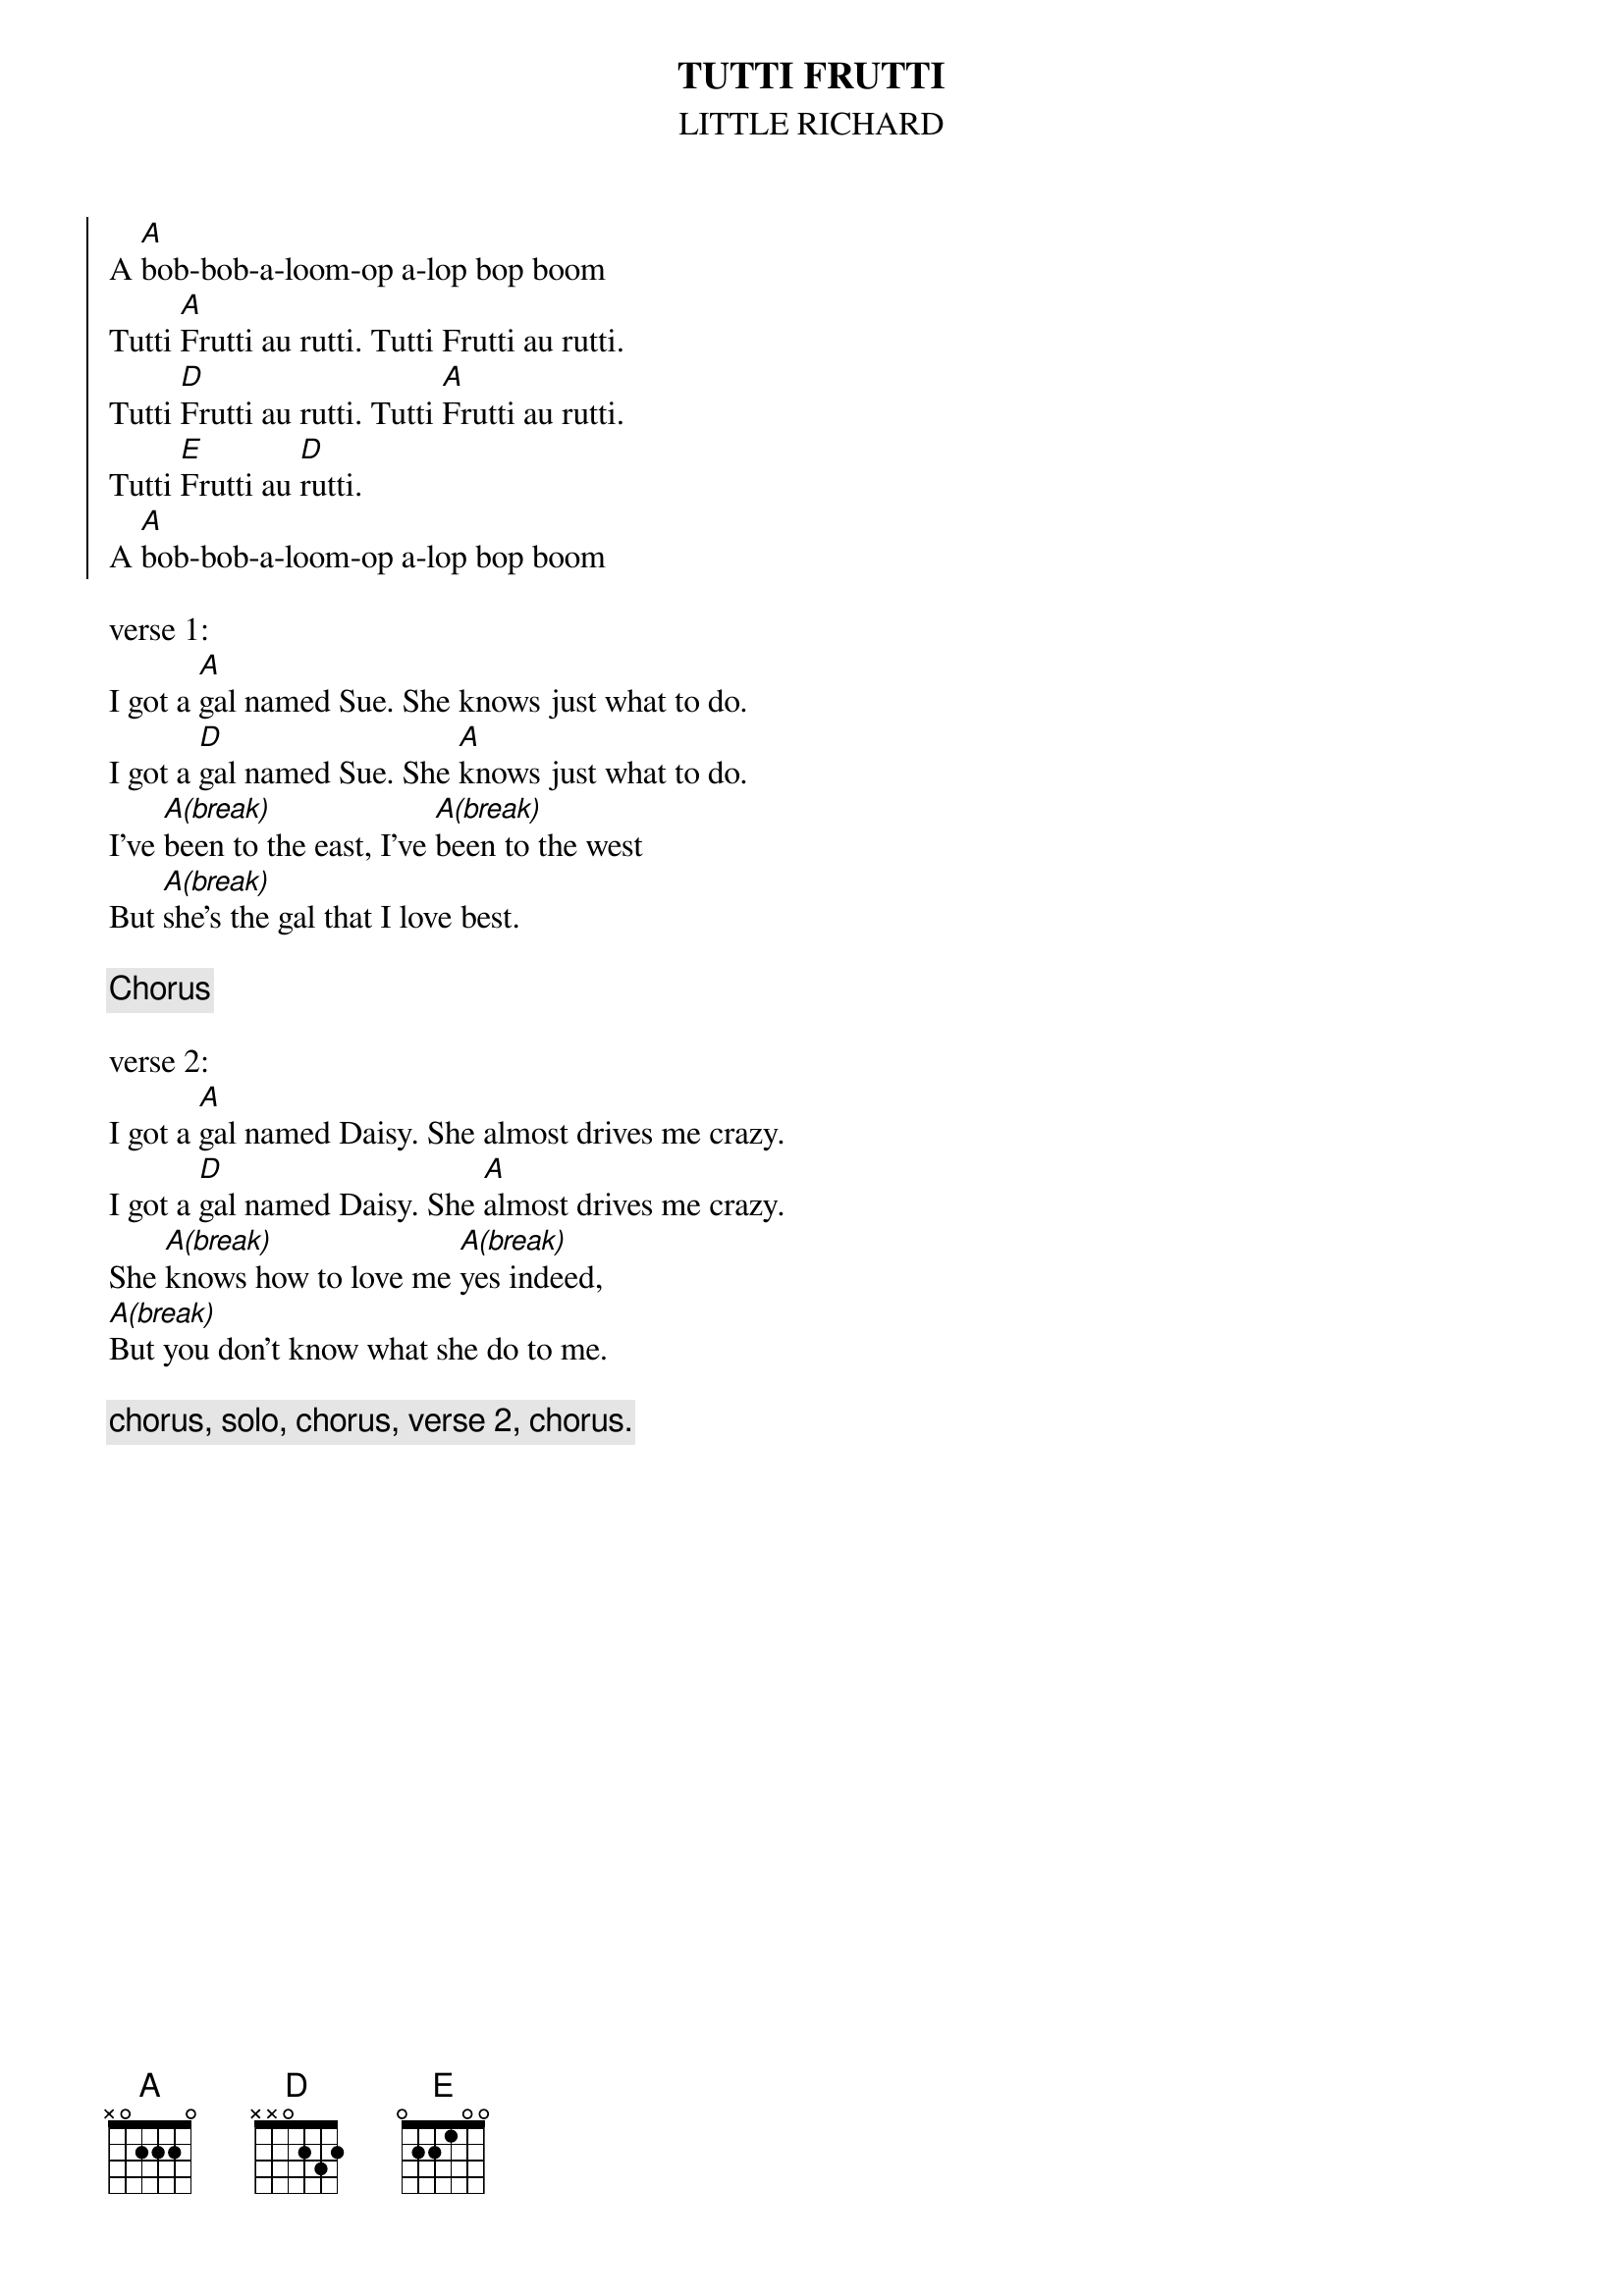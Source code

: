 {t:TUTTI FRUTTI}
{st:LITTLE RICHARD}
{soc}
A [A]bob-bob-a-loom-op a-lop bop boom
Tutti [A]Frutti au rutti. Tutti Frutti au rutti.
Tutti [D]Frutti au rutti. Tutti [A]Frutti au rutti.
Tutti [E]Frutti au [D]rutti.
A [A]bob-bob-a-loom-op a-lop bop boom
{eoc}

verse 1:
I got a [A]gal named Sue. She knows just what to do.
I got a [D]gal named Sue. She [A]knows just what to do.
I've [A(break)]been to the east, I've [A(break)]been to the west
But [A(break)]she's the gal that I love best.

{c:Chorus}

verse 2:
I got a [A]gal named Daisy. She almost drives me crazy.
I got a [D]gal named Daisy. She [A]almost drives me crazy.
She [A(break)]knows how to love me [A(break)]yes indeed,
[A(break)]But you don't know what she do to me.

{c:chorus, solo, chorus, verse 2, chorus.}
